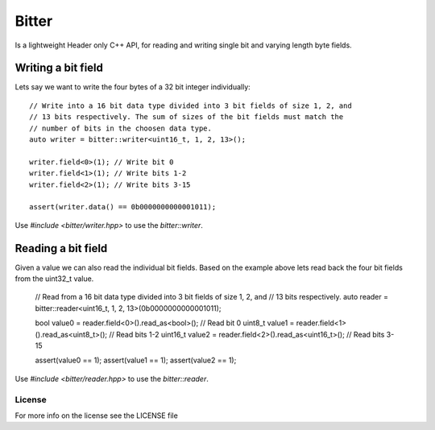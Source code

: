 ======
Bitter
======

Is a lightweight Header only C++ API, for reading and writing single bit and
varying length byte fields.

Writing a bit field
-------------------

Lets say we want to write the four bytes of a 32 bit integer individually::

    // Write into a 16 bit data type divided into 3 bit fields of size 1, 2, and
    // 13 bits respectively. The sum of sizes of the bit fields must match the
    // number of bits in the choosen data type.
    auto writer = bitter::writer<uint16_t, 1, 2, 13>();

    writer.field<0>(1); // Write bit 0
    writer.field<1>(1); // Write bits 1-2
    writer.field<2>(1); // Write bits 3-15

    assert(writer.data() == 0b0000000000001011);

Use `#include <bitter/writer.hpp>` to use the `bitter::writer`.

Reading a bit field
-------------------

Given a value we can also read the individual bit fields. Based on the example
above lets read back the four bit fields from the uint32_t value.

    // Read from a 16 bit data type divided into 3 bit fields of size 1, 2, and
    // 13 bits respectively.
    auto reader = bitter::reader<uint16_t, 1, 2, 13>(0b0000000000001011);

    bool value0 = reader.field<0>().read_as<bool>(); // Read bit 0
    uint8_t value1 = reader.field<1>().read_as<uint8_t>(); // Read bits 1-2
    uint16_t value2 = reader.field<2>().read_as<uint16_t>(); // Read bits 3-15

    assert(value0 == 1);
    assert(value1 == 1);
    assert(value2 == 1);

Use `#include <bitter/reader.hpp>` to use the `bitter::reader`.

License
=======
For more info on the license see the LICENSE file
